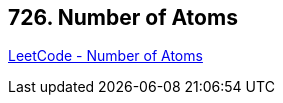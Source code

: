 == 726. Number of Atoms

https://leetcode.com/problems/number-of-atoms/[LeetCode - Number of Atoms]

